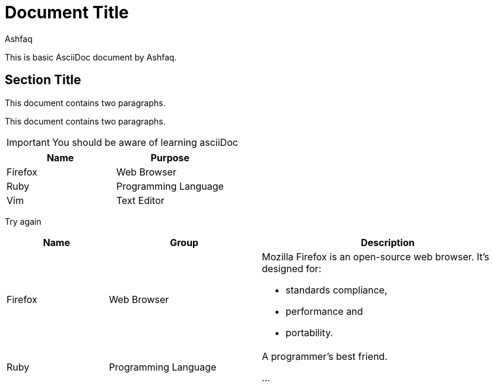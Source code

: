 = Document Title
:reproducible:
:author: Ashfaq

This is basic AsciiDoc document by {author}.

== Section Title

This document contains two paragraphs.

This document contains two paragraphs.

IMPORTANT: You should be aware of learning asciiDoc

[cols=2*,options=header]
|===
|Name
|Purpose

|Firefox
|Web Browser

|Ruby
|Programming Language

|Vim
|Text Editor
|===




Try again


[cols="2,3,5a"]
|===
|Name |Group |Description

|Firefox
|Web Browser
|Mozilla Firefox is an open-source web browser.
It's designed for:

* standards compliance,
* performance and
* portability.

|Ruby
|Programming Language
|A programmer's best friend.

...
|===
